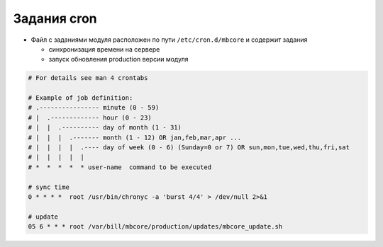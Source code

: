 Задания cron
*************************************************

- Файл с заданиями модуля расположен по пути ``/etc/cron.d/mbcore`` и содержит задания

  * синхронизация времени на сервере
  * запуск обновления production версии модуля


.. code-block:: bash

    # For details see man 4 crontabs

    # Example of job definition:
    # .---------------- minute (0 - 59)
    # |  .------------- hour (0 - 23)
    # |  |  .---------- day of month (1 - 31)
    # |  |  |  .------- month (1 - 12) OR jan,feb,mar,apr ...
    # |  |  |  |  .---- day of week (0 - 6) (Sunday=0 or 7) OR sun,mon,tue,wed,thu,fri,sat
    # |  |  |  |  |
    # *  *  *  *  * user-name  command to be executed

    # sync time
    0 * * * *  root /usr/bin/chronyc -a 'burst 4/4' > /dev/null 2>&1

    # update
    05 6 * * * root /var/bill/mbcore/production/updates/mbcore_update.sh
